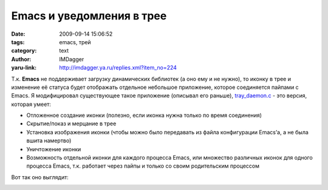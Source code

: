Emacs и уведомления в трее
==========================
:date: 2009-09-14 15:06:52
:tags: emacs, трей
:category: text
:author: IMDagger
:yaru-link: http://imdagger.ya.ru/replies.xml?item_no=224

Т.к. **Emacs** не поддерживает загрузку динамических библиотек (а
оно ему и не нужно), то иконку в трее и изменение её статуса будет
отображать отдельное небольшое приложение, которое соединяется пайпами с
Emacs. Я модифицировал существующее такое приложение (описывал его
раньше),
`tray\_daemon.c <https://yadi.sk/d/lAg5SLN8UmdLG>`__ - это
версия, которая умеет:

-  Отложенное создание иконки (полезно, если иконка нужна только по
   время соединения)
-  Скрытие/показ и мерцание в трее
-  Установка изображения иконки (чтобы можно было передавать из файла
   конфигурации Emacs’а, а не была вшита намертво)
-  Уничтожение иконки
-  Возможность отдельной иконки для каждого процесса Emacs, или
   множество различных иконок для одного процесса Emacs, т.к. работает
   через пайпы и только со своим родительским процессом

Вот так оно выглядит:

|Панель|

.. cut:: дальше много текста и пояснений
   :paragraph: yes

   Процесс, отображающий иконку в трее:

   #. Дублирует при помощи dup стандартный поток ввода (stdin)
   #. Устанавливает значение названия файла иконки по умолчанию равное
      **“icon.png”**
   #. Переходит к считыванию команд
   #. Т.к. **stdin** находится в режиме блокировки, то **read** будет
      ожидать хотя бы одного символа на входном потоке
   #. Ожидает символы либо **‘I’**, либо **‘s’**
   #. Если пришло сообщение **‘s’**, то следующие за ним символы — название
      файла с изображением (эту команду возможно вызывать только до
      инициализации и сколько угодно раз)
   #. Если пришла команда-символ **‘I’**, то вызывается инициализация
      **Gtk** и разблокировка потока (добавляется *O\_NONBLOCK*)
   #. Если инициализация уже была произведена ранее, то в режиме
      неблокирующего потока приложение ожидает команды **‘b’**, **‘B’**,
      **‘v’**, **‘V’**, **‘Q’**, которыми и управляется

   Описание команд:

   -  **‘I’** — инициализация gtk и показ в трее
   -  **‘s’ символы\_однобайтные** — установка исходного изображения, название
      не обязательно завершать терминирующим нулём
   -  **‘b’** — выключить мерцание
   -  **‘B’** — включить мерцание
   -  **‘v’** — спрятать иконку
   -  **‘V’** — показать иконку
   -  **‘Q’**  — завершение процесса, уничтожение иконки

   Затем для этого приложения был написан на Elisp’е код, который связал
   **ejabber.el** и «демона трея». Разберём по порядку. Функция
   :code:`my-tray-icon-send-command` умеет отправлять набор символов дочернему
   процессу tray\_daemon.

   .. code-block:: cl

       (defun my-tray-icon-send-command (command)
         (process-send-string my-tray-icon-process command)
         (process-send-eof my-tray-icon-process))

   Функция :code:`process-send-string` отправляет строку command процессу
   :code:`my-tray-icon-process`, она встроенная в Emacs. А функция
   :code:`process-senf-eof` отправляет сигнал **EOF** во входной поток процесса,
   что позволяет процирующему потоку понять, что запись
   завершена. :code:`my-tray-icon-send-command` будет использована, как
   базовая для всех функций управления.

   .. code-block:: cl

       (defun my-tray-icon-set (icon-path)
         (my-tray-icon-send-command "s")
         (my-tray-icon-send-command icon-path))

   Функция *my-tray-icon-set* устанавливает путь к изображению иконки.
   Для этого сначала посылается байт ‘s’, а затем строка байтов из
   icon-path.

   Далее показан код функций для управления демоном в трее и смысл их
   аналогичен посылаемому символьному коду:

   .. code-block:: cl

       (defun my-tray-icon-init ()
         (my-tray-icon-send-command "I"))

       (defun my-tray-icon-destroy ()
         (my-tray-icon-send-command "Q"))

       (defun my-tray-icon-show ()
         (my-tray-icon-send-command "V"))

       (defun my-tray-icon-hide ()
         (my-tray-icon-send-command "v"))

       (defun my-tray-icon-blink ()
         (my-tray-icon-send-command "B"))

       (defun my-tray-icon-no-blink ()
         (my-tray-icon-send-command "b"))

   Теперь потребуется описать функцию, которая создаст дочерний
   процесс, инициализирует и сконфигурирует демона и установит переменную
   *my-tray-icon-process* с названием процесса:

   .. code-block:: cl

       (defun my-tray-icon-start ()
         (setq my-tray-icon-process "*tray_icon*")
         (if (get-process my-tray-icon-process)
             ()
            (start-process my-tray-icon-process nil "~/.emacs.d/tray_daemon")))

   Демон будет иметь уникальное имя \*tray\_icon\* в Emacs, а при
   помощи *get-process* проверяется, чтобы процесс не был уже запущен, т.к.
   нет смысла в двух одинаковых. Но если **\*tray\_icon\*** отсутствует, то
   при помощи встроенной функции *start-process* он запускается. Формат
   вызова *start-process*:

   .. code-block:: cl

       (start-process имя-процесса-в-Emacs буфер-обмена "путь_к_файлу_на_диске")

   Т.к. обмен с процессом будет происходить последством каналов, то
   буфер нужно установить равным nil.

   Для того, чтобы обрабатывать прочитанные сообщения и выключать
   мерцание иконки в трее я создал функцию *my-tray-icon-mesagge-handler*:

   .. code-block:: cl

       (defun my-tray-icon-mesagge-handler ()
         (when (and (get-process my-tray-icon-process)
         (equal jabber-activity-count-string "0"))
         (my-tray-icon-no-blink)))

   В jabber.el написано, что переменная :code:`jabber-activity-count-string`
   содержит строковое значение текущего количества пользователей, сообщения
   которых ещё не прочитаны. Поэтому нужно её проверить на равество “0” и,
   если это так, то убрать мерцание. Этот обработчик вешается как хук на
   обновление активности:

   .. code-block:: cl

       (add-hook 'jabber-activity-update-hook
         'my-tray-icon-mesagge-handler)

   Функция обновления активности вызывается в случае, если число
   непрочитанных сообщений изменилось. Теперь как только наше приложение
   смогло не мерцать, то следует его научить мерцать:

   .. code-block:: cl

       (defun my-show-notification (from buffer text proposed-alert)
         (when (not (equal (get-buffer-window buffer 'visible)
         (selected-window)))
         (jabber-message-osd from buffer text proposed-alert)
         (my-tray-icon-blink)))

       (add-hook 'jabber-alert-message-hooks
         'my-show-notification)

   Обязательно нужно, чтобы функция-обработчик пришедшего сообщения,
   которая применяется как хук к :code:`jabber-alert-message-hooks`, принимала 4
   параметра: от кого, буфер для общения с этим человеком, текст сообщения,
   тип сообщения (отошёл, текст, отключён и т.д.). Чтобы иконка не начинала
   мерцать в тот момент, когда пользователь и так видит окно чата с
   человеком, то вызывается :code:`(get-buffer-window buffer 'visible)`, с
   параметром visible она проверяет виден ли буфер (учитывает даже факт,
   что окно свёрнуто, но не учитывает множество рабочих
   столов). :code:`(jabber-message-osd from buffer text proposed-alert)` я
   использую, чтобы xosd (треубется скачать osd.el) отображал от кого
   пришло сообщение на экране:

   .. class:: text-center

   |Новое сообщение|

   Ну и на закуску мой полный jabber\_cfg.el:

   .. code-block:: cl

       ;; а пароль вводить ручками при к каждом коннекте
       ;; ну не доверяю я хранить его в открытов виде тут
       (setq jabber-account-list
        '(("имя@ya.ru/emacs"
         (:network-server . "сервер")
         (:connection-type . ssl))))

       ;; раскомментировать, если будет говорить, что переменная
       ;; my-tray-icon-process не объявлена
       ;; (setq my-tray-icon-process "*tray_icon*")

       (defun my-tray-icon-send-command (command)
         (process-send-string my-tray-icon-process command)
         (process-send-eof my-tray-icon-process))

       (defun my-tray-icon-set (icon-path)
         (my-tray-icon-send-command "s")
         (my-tray-icon-send-command icon-path))

       (defun my-tray-icon-init ()
         (my-tray-icon-send-command "I"))

       (defun my-tray-icon-destroy ()
         (my-tray-icon-send-command "Q"))

       (defun my-tray-icon-show ()
         (my-tray-icon-send-command "V"))

       (defun my-tray-icon-hide ()
         (my-tray-icon-send-command "v"))

       (defun my-tray-icon-blink ()
         (my-tray-icon-send-command "B"))

       (defun my-tray-icon-no-blink ()
         (my-tray-icon-send-command "b"))

       (defun my-tray-icon-start ()
         (setq my-tray-icon-process "*tray_icon*")
         (if (get-process my-tray-icon-process)
             ()
           (start-process my-tray-icon-process nil "~/.emacs.d/tray_daemon")))

       ;; подключение скачанной библиотеки
       (require 'osd)

       ;; настройки для xosd
       (setq osd-program-args
         '("--pos" "bottom"
         "--offset" "7"
         "--align" "left"
         "--indent" "18"
         "--delay" "3"
         "--color" "red"
         "--shadow" "2"
         "--shadowcolour" "#1e2320"
         "--lines" "3"
         "--font"
         "-*-times new roman-medium-r-*-*-24-*-*-*-*-*-*-*"))

       (require 'jabber-autoloads)

       (defun my-tray-icon-mesagge-handler ()
         (when (and (get-process my-tray-icon-process)
         (equal jabber-activity-count-string "0"))
         (my-tray-icon-no-blink)))

       (add-hook 'jabber-activity-update-hook
         'my-tray-icon-mesagge-handler)

       (add-hook 'jabber-post-connect-hooks
         (lambda (connection)
         (my-tray-icon-start)
         (my-tray-icon-set "/home/imdagger/.emacs.d/icon.png")
         (my-tray-icon-init)
         (my-tray-icon-show)))

       (add-hook 'jabber-post-disconnect-hook
         (lambda ()
         (my-tray-icon-hide)
         (my-tray-icon-destroy)))

       (defun my-show-notification (from buffer text proposed-alert)
         (when (not (equal (get-buffer-window buffer 'visible)
         (selected-window)))
         (jabber-message-osd from buffer text proposed-alert)
         (my-tray-icon-blink)))

       (add-hook 'jabber-alert-message-hooks
         'my-show-notification)

       ;; хуки на изменение статуса и отображение через xosd
       (add-hook 'jabber-alert-muc-hooks 'jabber-muc-osd)
       (add-hook 'jabber-alert-presence-hooks 'jabber-presence-osd)

       ;; нам не нужная отладочная информация
       ;; включим, когда будем что-то дорабатывать в jabber.el
       (setq fsm-debug nil)

       ;; параметры для истории, вида и др.
       (setq jabber-history-enabled t
         jabber-use-global-history nil
         jabber-history-dir "~/.emacs.d/jabber/"
         jabber-chatstates-confirm t
         jabber-events-confirm-composing t
         jabber-chat-time-format "%a %d %b %H:%M:%S"
         jabber-backlog-number 50)

       ;; быстрое переключение к буфферу с сообщением
       (global-set-key [S-f12] 'jabber-activity-switch-to)

.. |Панель| image:: http://img-fotki.yandex.ru/get/3707/imdagger.3/0_13a2e_da2dfe6b_L
   :target: http://fotki.yandex.ru/users/imdagger/view/80430/
.. |Новое сообщение| image:: http://img-fotki.yandex.ru/get/3711/imdagger.3/0_13a30_8fd4035a_L
   :target: http://fotki.yandex.ru/users/imdagger/view/80432/
